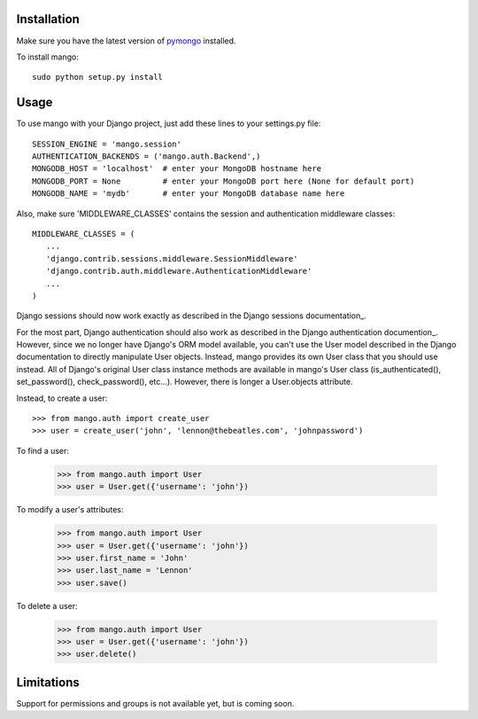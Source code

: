 Installation
============

Make sure you have the latest version of pymongo_ installed.

.. _pymongo: http://api.mongodb.org/python

To install mango::

   sudo python setup.py install

Usage
=====
To use mango with your Django project, just add these lines to your settings.py file::

   SESSION_ENGINE = 'mango.session'
   AUTHENTICATION_BACKENDS = ('mango.auth.Backend',)
   MONGODB_HOST = 'localhost'  # enter your MongoDB hostname here
   MONGODB_PORT = None         # enter your MongoDB port here (None for default port)
   MONGODB_NAME = 'mydb'       # enter your MongoDB database name here

Also, make sure 'MIDDLEWARE_CLASSES' contains the session and authentication middleware classes::

   MIDDLEWARE_CLASSES = (
      ...
      'django.contrib.sessions.middleware.SessionMiddleware'
      'django.contrib.auth.middleware.AuthenticationMiddleware'
      ...
   )

Django sessions should now work exactly as described in the Django sessions documentation_.

.. _documentation: http://docs.djangoproject.com/en/dev/topics/http/sessions/

For the most part, Django authentication should also work as described in the Django authentication documention_.  However, since we no longer have Django's ORM model available, you can't use the User model described in the Django documentation to directly manipulate User objects.  Instead, mango provides its own User class that you should use instead.  All of Django's original User class instance methods are available in mango's User class (is_authenticated(), set_password(), check_password(), etc...).  However, there is longer a User.objects attribute.

.. _documentation: http://docs.djangoproject.com/en/dev/topics/auth/

Instead, to create a user::

   >>> from mango.auth import create_user
   >>> user = create_user('john', 'lennon@thebeatles.com', 'johnpassword')
   
To find a user:

   >>> from mango.auth import User
   >>> user = User.get({'username': 'john'})

To modify a user's attributes:

   >>> from mango.auth import User
   >>> user = User.get({'username': 'john'})
   >>> user.first_name = 'John'
   >>> user.last_name = 'Lennon'
   >>> user.save()

To delete a user:
   
   >>> from mango.auth import User
   >>> user = User.get({'username': 'john'})
   >>> user.delete()

Limitations
===========
Support for permissions and groups is not available yet, but is coming soon.
